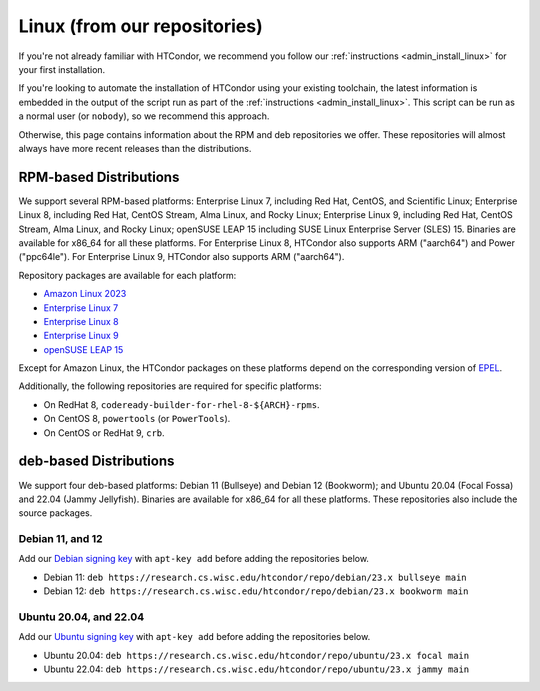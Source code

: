 .. _from_our_repos:

Linux (from our repositories)
=============================

If you're not already familiar with HTCondor, we recommend you follow our
:ref:`instructions <admin_install_linux>` for your first installation.

If you're looking to automate the installation of HTCondor using your existing
toolchain, the latest information is embedded in the output of the script run
as part of the :ref:`instructions <admin_install_linux>`.  This script can
be run as a normal user (or ``nobody``), so we recommend this approach.

Otherwise, this page contains information about the RPM and deb
repositories we offer.  These repositories will almost always have more
recent releases than the distributions.

RPM-based Distributions
-----------------------

We support several RPM-based platforms:
Enterprise Linux 7, including Red Hat, CentOS, and Scientific Linux;
Enterprise Linux 8, including Red Hat, CentOS Stream, Alma Linux, and Rocky Linux;
Enterprise Linux 9, including Red Hat, CentOS Stream, Alma Linux, and Rocky Linux;
openSUSE LEAP 15 including SUSE Linux Enterprise Server (SLES) 15.
Binaries are available for x86_64 for all these platforms.
For Enterprise Linux 8, HTCondor also supports ARM ("aarch64") and Power ("ppc64le").
For Enterprise Linux 9, HTCondor also supports ARM ("aarch64").

Repository packages are available for each platform:

* `Amazon Linux 2023 <https://research.cs.wisc.edu/htcondor/repo/23.x/htcondor-release-current.amzn2023.noarch.rpm>`_
* `Enterprise Linux 7 <https://research.cs.wisc.edu/htcondor/repo/23.x/htcondor-release-current.el7.noarch.rpm>`_
* `Enterprise Linux 8 <https://research.cs.wisc.edu/htcondor/repo/23.x/htcondor-release-current.el8.noarch.rpm>`_
* `Enterprise Linux 9 <https://research.cs.wisc.edu/htcondor/repo/23.x/htcondor-release-current.el9.noarch.rpm>`_
* `openSUSE LEAP 15 <https://research.cs.wisc.edu/htcondor/repo/23.x/htcondor-release-current.leap15.noarch.rpm>`_

Except for Amazon Linux, the HTCondor packages on these platforms depend on the corresponding
version of `EPEL <https://fedoraproject.org/wiki/EPEL>`_.

Additionally, the following repositories are required for specific platforms:

* On RedHat 8, ``codeready-builder-for-rhel-8-${ARCH}-rpms``.
* On CentOS 8, ``powertools`` (or ``PowerTools``).
* On CentOS or RedHat 9, ``crb``.

deb-based Distributions
-----------------------

We support four deb-based platforms: Debian 11 (Bullseye) and Debian 12 (Bookworm); and
Ubuntu 20.04 (Focal Fossa) and 22.04 (Jammy Jellyfish).
Binaries are available for x86_64 for all these platforms.
These repositories also include the source packages.

Debian 11, and 12
#################

Add our `Debian signing key <https://research.cs.wisc.edu/htcondor/repo/keys/HTCondor-23.x-Key>`_
with ``apt-key add`` before adding the repositories below.

* Debian 11: ``deb https://research.cs.wisc.edu/htcondor/repo/debian/23.x bullseye main``
* Debian 12: ``deb https://research.cs.wisc.edu/htcondor/repo/debian/23.x bookworm main``

Ubuntu 20.04, and 22.04
#######################

Add our `Ubuntu signing key <https://research.cs.wisc.edu/htcondor/repo/keys/HTCondor-23.x-Key>`_
with ``apt-key add`` before adding the repositories below.

* Ubuntu 20.04: ``deb https://research.cs.wisc.edu/htcondor/repo/ubuntu/23.x focal main``
* Ubuntu 22.04: ``deb https://research.cs.wisc.edu/htcondor/repo/ubuntu/23.x jammy main``
